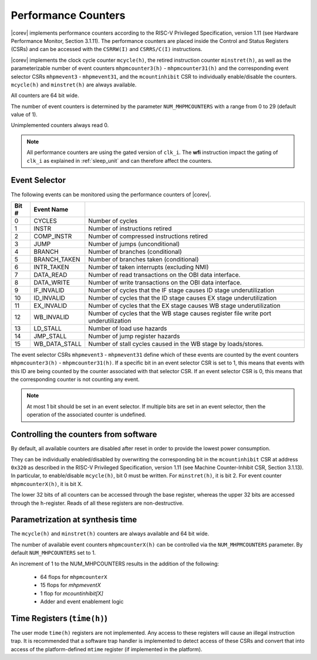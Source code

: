 .. _performance-counters:

Performance Counters
====================

|corev| implements performance counters according to the RISC-V Privileged Specification, version 1.11 (see Hardware Performance Monitor, Section 3.1.11).
The performance counters are placed inside the Control and Status Registers (CSRs) and can be accessed with the ``CSRRW(I)`` and ``CSRRS/C(I)`` instructions.

|corev| implements the clock cycle counter ``mcycle(h)``, the retired instruction counter ``minstret(h)``, as well as the parameterizable number of event counters ``mhpmcounter3(h)`` - ``mhpmcounter31(h)`` and the corresponding event selector CSRs ``mhpmevent3`` - ``mhpmevent31``, and the ``mcountinhibit`` CSR to individually enable/disable the counters.
``mcycle(h)`` and ``minstret(h)`` are always available.

All counters are 64 bit wide.

The number of event counters is determined by the parameter ``NUM_MHPMCOUNTERS`` with a range from 0 to 29 (default value of 1).

Unimplemented counters always read 0.

.. note::

   All performance counters are using the gated version of ``clk_i``. The **wfi** instruction impact the gating of ``clk_i`` as explained
   in :ref:`sleep_unit` and can therefore affect the counters.

.. _event_selector:

Event Selector
--------------

The following events can be monitored using the performance counters of |corev|.


+-------------+-----------------+----------------------------------------------------------------------------------------+
| Bit #       | Event Name      |                                                                                        |
+=============+=================+========================================================================================+
| 0           | CYCLES          | Number of cycles                                                                       |
+-------------+-----------------+----------------------------------------------------------------------------------------+
| 1           | INSTR           | Number of instructions retired                                                         |
+-------------+-----------------+----------------------------------------------------------------------------------------+
| 2           | COMP_INSTR      | Number of compressed instructions retired                                              |
+-------------+-----------------+----------------------------------------------------------------------------------------+
| 3           | JUMP            | Number of jumps (unconditional)                                                        |
+-------------+-----------------+----------------------------------------------------------------------------------------+
| 4           | BRANCH          | Number of branches (conditional)                                                       |
+-------------+-----------------+----------------------------------------------------------------------------------------+
| 5           | BRANCH_TAKEN    | Number of branches taken (conditional)                                                 |
+-------------+-----------------+----------------------------------------------------------------------------------------+
| 6           | INTR_TAKEN      | Number of taken interrupts (excluding NMI)                                             |
+-------------+-----------------+----------------------------------------------------------------------------------------+
| 7           | DATA_READ       | Number of read transactions on the OBI data interface.                                 |
+-------------+-----------------+----------------------------------------------------------------------------------------+
| 8           | DATA_WRITE      | Number of write transactions on the OBI data interface.                                |
+-------------+-----------------+----------------------------------------------------------------------------------------+
| 9           | IF_INVALID      | Number of cycles that the IF stage causes ID stage underutilization                    |
+-------------+-----------------+----------------------------------------------------------------------------------------+
| 10          | ID_INVALID      | Number of cycles that the ID stage causes EX stage underutilization                    |
+-------------+-----------------+----------------------------------------------------------------------------------------+
| 11          | EX_INVALID      | Number of cycles that the EX stage causes WB stage underutilization                    |
+-------------+-----------------+----------------------------------------------------------------------------------------+
| 12          | WB_INVALID      | Number of cycles that the WB stage causes register file write port underutilization    |
+-------------+-----------------+----------------------------------------------------------------------------------------+
| 13          | LD_STALL        | Number of load use hazards                                                             |
+-------------+-----------------+----------------------------------------------------------------------------------------+
| 14          | JMP_STALL       | Number of jump register hazards                                                        |
+-------------+-----------------+----------------------------------------------------------------------------------------+
| 15          | WB_DATA_STALL   | Number of stall cycles caused in the WB stage by loads/stores.                         |
+-------------+-----------------+----------------------------------------------------------------------------------------+

The event selector CSRs ``mhpmevent3`` - ``mhpmevent31`` define which of these events are counted by the event counters ``mhpmcounter3(h)`` - ``mhpmcounter31(h)``.
If a specific bit in an event selector CSR is set to 1, this means that events with this ID are being counted by the counter associated with that selector CSR.
If an event selector CSR is 0, this means that the corresponding counter is not counting any event.

.. note::

   At most 1 bit should be set in an event selector. If multiple bits are set in an event selector, then the operation of the associated counter is undefined.


Controlling the counters from software
--------------------------------------

By default, all available counters are disabled after reset in order to provide the lowest power consumption.

They can be individually enabled/disabled by overwriting the corresponding bit in the ``mcountinhibit`` CSR at address ``0x320`` as described in the RISC-V Privileged Specification, version 1.11 (see Machine Counter-Inhibit CSR, Section 3.1.13).
In particular, to enable/disable ``mcycle(h)``, bit 0 must be written. For ``minstret(h)``, it is bit 2. For event counter ``mhpmcounterX(h)``, it is bit X.

The lower 32 bits of all counters can be accessed through the base register, whereas the upper 32 bits are accessed through the ``h``-register.
Reads of all these registers are non-destructive.

Parametrization at synthesis time
---------------------------------

The ``mcycle(h)`` and ``minstret(h)`` counters are always available and 64 bit wide.

The number of available event counters ``mhpmcounterX(h)`` can be controlled via the ``NUM_MHPMCOUNTERS`` parameter.
By default ``NUM_MHPCOUNTERS`` set to 1.

An increment of 1 to the NUM_MHPCOUNTERS results in the addition of the following:

   - 64 flops for ``mhpmcounterX``
   - 15 flops for `mhpmeventX`
   -  1 flop  for `mcountinhibit[X]`
   - Adder and event enablement logic

Time Registers (``time(h)``)
----------------------------

The user mode ``time(h)`` registers are not implemented. Any access to these
registers will cause an illegal instruction trap. It is recommended that a software trap handler is
implemented to detect access of these CSRs and convert that into access of the
platform-defined ``mtime`` register (if implemented in the platform).
